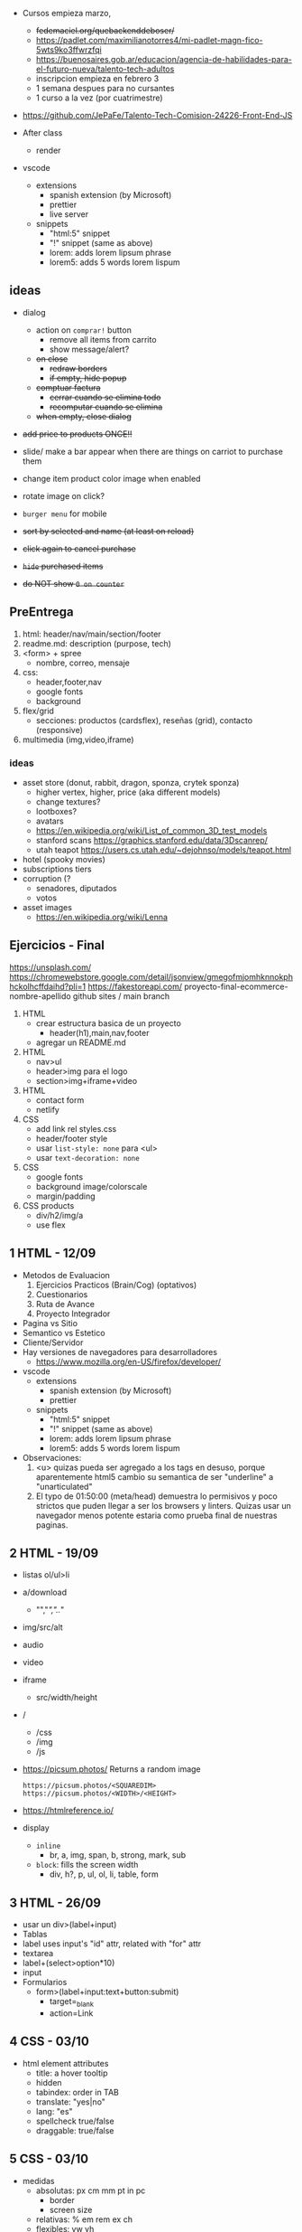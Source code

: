- Cursos empieza marzo,
  - +fedemaciel.org/quebackenddeboser/+
  - https://padlet.com/maximilianotorres4/mi-padlet-magn-fico-5wts9ko3ffwrzfqi
  - https://buenosaires.gob.ar/educacion/agencia-de-habilidades-para-el-futuro-nueva/talento-tech-adultos
  - inscripcion empieza en febrero 3
  - 1 semana despues para no cursantes
  - 1 curso a la vez (por cuatrimestre)

- https://github.com/JePaFe/Talento-Tech-Comision-24226-Front-End-JS

- After class
  - render

- vscode
  - extensions
    - spanish extension (by Microsoft)
    - prettier
    - live server
  - snippets
    - "html:5" snippet
    - "!" snippet (same as above)
    - lorem: adds lorem lipsum phrase
    - lorem5: adds 5 words lorem lispum

** ideas

- dialog
  - action on =comprar!= button
    - remove all items from carrito
    - show message/alert?
  - +on close+
    - +redraw borders+
    - +if empty, hide popup+
  - +comptuar factura+
    - +cerrar cuando se elimina todo+
    - +recomputar cuando se elimina+
  - +when empty, close dialog+
- +add price to products ONCE!!+

- slide/ make a bar appear when there are things on carriot to purchase them
- change item product color image when enabled
- rotate image on click?
- =burger menu= for mobile
- +sort by selected and name (at least on reload)+
- +click again to cancel purchase+
- +=hide= purchased items+
- +do NOT show =0 on counter=+

** PreEntrega

1) html: header/nav/main/section/footer
2) readme.md: description (purpose, tech)
3) <form> + spree
   - nombre, correo, mensaje
4) css:
   - header,footer,nav
   - google fonts
   - background
5) flex/grid
   - secciones: productos (cardsflex), reseñas (grid), contacto (responsive)
6) multimedia (img,video,iframe)

*** ideas

- asset store (donut, rabbit, dragon, sponza, crytek sponza)
  - higher vertex, higher, price (aka different models)
  - change textures?
  - lootboxes?
  - avatars
  - https://en.wikipedia.org/wiki/List_of_common_3D_test_models
  - stanford scans https://graphics.stanford.edu/data/3Dscanrep/
  - utah teapot https://users.cs.utah.edu/~dejohnso/models/teapot.html
- hotel (spooky movies)
- subscriptions tiers
- corruption (?
  - senadores, diputados
  - votos
- asset images
  - https://en.wikipedia.org/wiki/Lenna

** Ejercicios - Final

https://unsplash.com/
https://chromewebstore.google.com/detail/jsonview/gmegofmjomhknnokphhckolhcffdaihd?pli=1
https://fakestoreapi.com/
proyecto-final-ecommerce-nombre-apellido
github sites / main branch

1) HTML
   * crear estructura basica de un proyecto
     - header(h1),main,nav,footer
   * agregar un README.md

2) HTML
   * nav>ul
   * header>img para el logo
   * section>img+iframe+video

3) HTML
   - contact form
   - netlify

4) CSS
   - add link rel styles.css
   - header/footer style
   - usar ~list-style: none~ para <ul>
   - usar ~text-decoration: none~

5) CSS
   - google fonts
   - background image/colorscale
   - margin/padding

6) CSS products
   - div/h2/img/a
   - use flex

**  1 HTML - 12/09

- Metodos de Evaluacion
  1) Ejercicios Practicos (Brain/Cog) (optativos)
  2) Cuestionarios
  3) Ruta de Avance
  4) Proyecto Integrador

- Pagina vs Sitio
- Semantico vs Estetico
- Cliente/Servidor
- Hay versiones de navegadores para desarrolladores
  - https://www.mozilla.org/en-US/firefox/developer/

- vscode
  - extensions
    - spanish extension (by Microsoft)
    - prettier
  - snippets
    - "html:5" snippet
    - "!" snippet (same as above)
    - lorem: adds lorem lipsum phrase
    - lorem5: adds 5 words lorem lispum

- Observaciones:
  1) <u> quizas pueda ser agregado a los tags en desuso, porque aparentemente html5 cambio su semantica de ser "underline" a "unarticulated"
  2) El typo de 01:50:00 (meta/head) demuestra lo permisivos y poco strictos que puden llegar a ser los browsers y linters.
     Quizas usar un navegador menos potente estaria como prueba final de nuestras paginas.

**  2 HTML - 19/09

- listas ol/ul>li
- a/download
  - "","/","../"
- img/src/alt
- audio
- video
- iframe
  - src/width/height

- /
  - /css
  - /img
  - /js

- https://picsum.photos/ Returns a random image
  #+begin_src
  https://picsum.photos/<SQUAREDIM>
  https://picsum.photos/<WIDTH>/<HEIGHT>
  #+end_src

- https://htmlreference.io/

- display
  - =inline=
    - br, a, img, span, b, strong, mark, sub
  - =block=: fills the screen width
    - div, h?, p, ul, ol, li, table, form

**  3 HTML - 26/09

- usar un div>(label+input)
- Tablas
- label uses input's "id" attr, related with "for" attr
- textarea
- label+(select>option*10)
- input
- Formularios
  - form>(label+input:text+button:submit)
    - target=_blank
    - action=Link

**  4 CSS - 03/10

- html element attributes
  - title: a hover tooltip
  - hidden
  - tabindex: order in TAB
  - translate: "yes|no"
  - lang: "es"
  - spellcheck true/false
  - draggable: true/false

**  5 CSS - 03/10

- medidas
  - absolutas: px cm mm pt in pc
    - border
    - screen size
  - relativas: % em rem ex ch
  - flexibles: vw vh

- fonts can be put on
  - <link>
  - @import url()

**  6 CSS flex   10/10
**  7 CSS grid   17/10
**  9 Javascript 31/10
- ECMAScript 2015 (ES6)
- CTRL+SHIFT+I opens recent dev tools
- CTRL+SHIFT+J opens console
- <script>
  - optional src=
    - disables body
  - <head>
  - end of <body>
- console.log()
- console.info()
- console.warn()
- console.error()
- console.clear() CTRL+L
- /* comment */
- // comment
- Number(29)
- new Number(29)
- Number
  - parseInt(s[,radix]) - silenty stops at non number char
  - parseFloat(s[,radix])
** 11 Javascript 14/11

- functions in javascript
  - scope
  - modular/functional
  - params

- =debugger= js keyword to breakpoint into a debugger

** 12 Javascript 21/11

.innerText
.innerHTML
.textContent

document.createElement
document.createTextNode

.innerHTML
<ELE>.textContent = "asd"
<ELE>.append(<textNODE>)
<ELE>.appendChild(<NODE>)
<ELE>.cloneNode(true)
<ELE>.style.color = "orange"
<ELE>.classList.add('othercls')
<ELE>.remove()
<ELE>.insertAdjacentHTML(<position>,<textNode>)
- beforebegin, afterbegin, beforeend, afterend

*** Selectores
|------------------------+---------------+---------|
| <l>                    |      <c>      |   <c>   |
| window.document        |   argument    | returns |
|------------------------+---------------+---------|
| .getElementById        |  ('idname')   |   ele   |
| .getElementByTagName   |    ('h2')     |  [ele]  |
| .getElementByClassName | ('classname') |  [ele]  |
| .getElementByName      | ('somename')  |   ele   |
|------------------------+---------------+---------|
| .querySelector         | CSS selector  |   ele   |
| .querySelectorAll      | CSS selector  |  [ele]  |
|------------------------+---------------+---------|
*** Eventos
|-----------+----------+------------------|
| html attr | js prop  | addEventListener |
|-----------+----------+------------------|
| onHover   |          |                  |
| onClick   | .onclick | click            |
| onResize  |          |                  |
| onScroll  |          |                  |
|           |          | DOMContentLoaded |
|-----------+----------+------------------|
#+begin_src js
ele.onclick = () => alert('f00');
ele.addEventListener('click', () => alert('foo'));
#+end_src

** 10 AfterClass 26/11

https://www.mydevice.io/ - lists common resolutions
https://www.webmobilefirst.com - simulador mobile

** 13 Javascript 28/11 LocalStorage

localStorage
sessionStorage

max capacity 5M-10M

.clear()
.removeItem(key)
.getItem(key)
.setItem(key,value)

JSON
.parse      (string -> JSON)
.stringify  (JSON -> string)

** 14 Async

http methods
http status
promise status
- pending
- resolved
- rejected

- fake json api for testing
  https://jsonplaceholder.typicode.com/
- randomuser.me

Body.json() async
JSON.parse() sync

async/await (goes well with try/catch)
